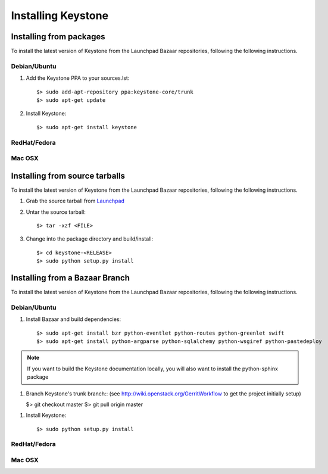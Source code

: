 ..
      Copyright 2011 OpenStack, LLC
      All Rights Reserved.

      Licensed under the Apache License, Version 2.0 (the "License"); you may
      not use this file except in compliance with the License. You may obtain
      a copy of the License at

          http://www.apache.org/licenses/LICENSE-2.0

      Unless required by applicable law or agreed to in writing, software
      distributed under the License is distributed on an "AS IS" BASIS, WITHOUT
      WARRANTIES OR CONDITIONS OF ANY KIND, either express or implied. See the
      License for the specific language governing permissions and limitations
      under the License.

Installing Keystone
===================

Installing from packages
~~~~~~~~~~~~~~~~~~~~~~~~

To install the latest version of Keystone from the Launchpad Bazaar repositories,
following the following instructions.

Debian/Ubuntu
#############

1. Add the Keystone PPA to your sources.lst::

   $> sudo add-apt-repository ppa:keystone-core/trunk
   $> sudo apt-get update

2. Install Keystone::

   $> sudo apt-get install keystone

RedHat/Fedora
#############

.. todo:: Need some help on this one...

Mac OSX
#######

.. todo:: No idea how to do install on Mac OSX. Somebody with a Mac should complete this section

Installing from source tarballs
~~~~~~~~~~~~~~~~~~~~~~~~~~~~~~~

To install the latest version of Keystone from the Launchpad Bazaar repositories,
following the following instructions.

1. Grab the source tarball from `Launchpad <http://launchpad.net/keystone/+download>`_

2. Untar the source tarball::

   $> tar -xzf <FILE>

3. Change into the package directory and build/install::

   $> cd keystone-<RELEASE>
   $> sudo python setup.py install

Installing from a Bazaar Branch
~~~~~~~~~~~~~~~~~~~~~~~~~~~~~~~

To install the latest version of Keystone from the Launchpad Bazaar repositories,
following the following instructions.

Debian/Ubuntu
#############

1. Install Bazaar and build dependencies::

   $> sudo apt-get install bzr python-eventlet python-routes python-greenlet swift
   $> sudo apt-get install python-argparse python-sqlalchemy python-wsgiref python-pastedeploy

.. note::

   If you want to build the Keystone documentation locally, you will also want
   to install the python-sphinx package

1. Branch Keystone's trunk branch:: (see http://wiki.openstack.org/GerritWorkflow to get the project initially setup)
   
   $> git checkout master
   $> git pull origin master

1. Install Keystone::
   
   $> sudo python setup.py install

RedHat/Fedora
#############

.. todo:: Need some help on this one...

Mac OSX
#######

.. todo:: No idea how to do install on Mac OSX. Somebody with a Mac should complete this section
